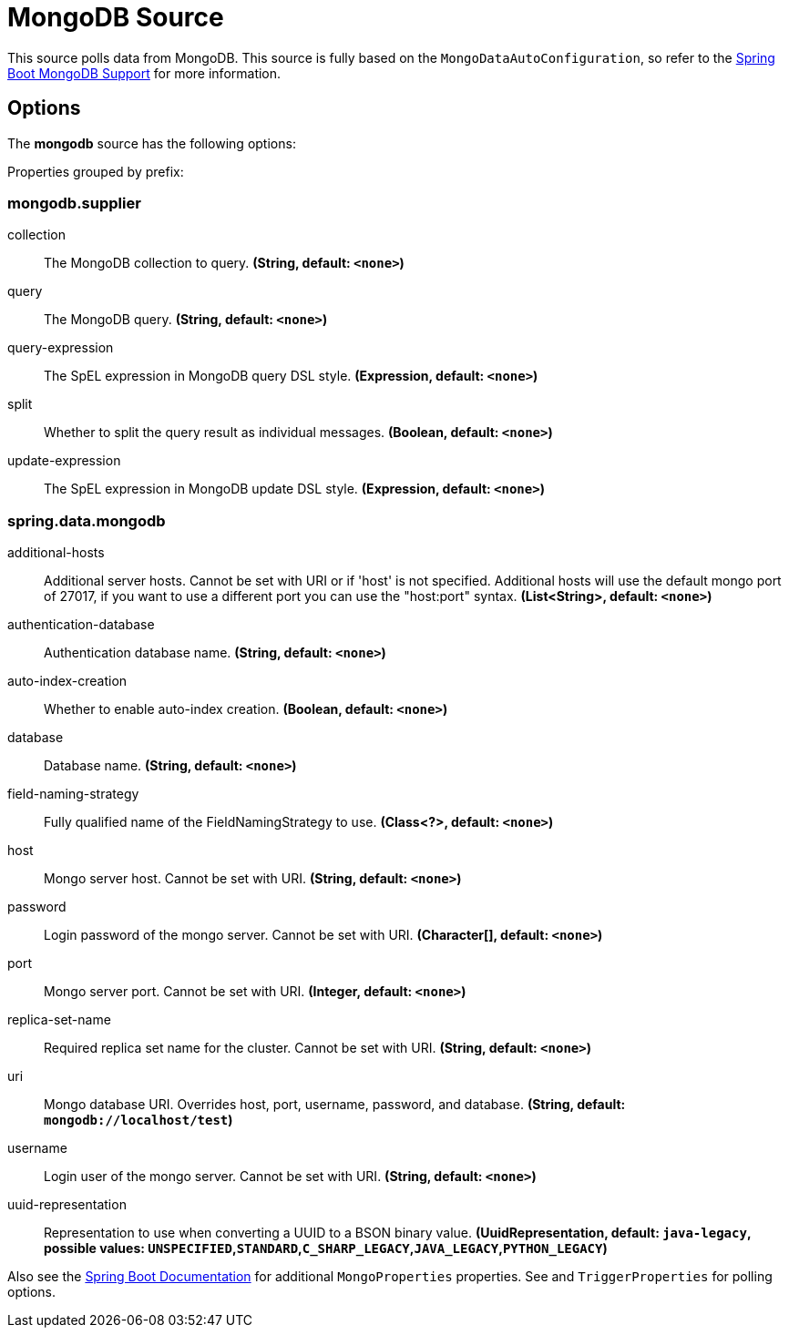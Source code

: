 //tag::ref-doc[]
= MongoDB Source

This source polls data from MongoDB.
This source is fully based on the `MongoDataAutoConfiguration`, so refer to the
https://docs.spring.io/spring-boot/docs/current/reference/html/boot-features-nosql.html#boot-features-mongodb[Spring Boot MongoDB Support]
for more information.


== Options

The **$$mongodb$$** $$source$$ has the following options:


//tag::configuration-properties[]
Properties grouped by prefix:


=== mongodb.supplier

$$collection$$:: $$The MongoDB collection to query.$$ *($$String$$, default: `$$<none>$$`)*
$$query$$:: $$The MongoDB query.$$ *($$String$$, default: `$$<none>$$`)*
$$query-expression$$:: $$The SpEL expression in MongoDB query DSL style.$$ *($$Expression$$, default: `$$<none>$$`)*
$$split$$:: $$Whether to split the query result as individual messages.$$ *($$Boolean$$, default: `$$<none>$$`)*
$$update-expression$$:: $$The SpEL expression in MongoDB update DSL style.$$ *($$Expression$$, default: `$$<none>$$`)*

=== spring.data.mongodb

$$additional-hosts$$:: $$Additional server hosts. Cannot be set with URI or if 'host' is not specified. Additional hosts will use the default mongo port of 27017, if you want to use a different port you can use the "host:port" syntax.$$ *($$List<String>$$, default: `$$<none>$$`)*
$$authentication-database$$:: $$Authentication database name.$$ *($$String$$, default: `$$<none>$$`)*
$$auto-index-creation$$:: $$Whether to enable auto-index creation.$$ *($$Boolean$$, default: `$$<none>$$`)*
$$database$$:: $$Database name.$$ *($$String$$, default: `$$<none>$$`)*
$$field-naming-strategy$$:: $$Fully qualified name of the FieldNamingStrategy to use.$$ *($$Class<?>$$, default: `$$<none>$$`)*
$$host$$:: $$Mongo server host. Cannot be set with URI.$$ *($$String$$, default: `$$<none>$$`)*
$$password$$:: $$Login password of the mongo server. Cannot be set with URI.$$ *($$Character[]$$, default: `$$<none>$$`)*
$$port$$:: $$Mongo server port. Cannot be set with URI.$$ *($$Integer$$, default: `$$<none>$$`)*
$$replica-set-name$$:: $$Required replica set name for the cluster. Cannot be set with URI.$$ *($$String$$, default: `$$<none>$$`)*
$$uri$$:: $$Mongo database URI. Overrides host, port, username, password, and database.$$ *($$String$$, default: `$$mongodb://localhost/test$$`)*
$$username$$:: $$Login user of the mongo server. Cannot be set with URI.$$ *($$String$$, default: `$$<none>$$`)*
$$uuid-representation$$:: $$Representation to use when converting a UUID to a BSON binary value.$$ *($$UuidRepresentation$$, default: `$$java-legacy$$`, possible values: `UNSPECIFIED`,`STANDARD`,`C_SHARP_LEGACY`,`JAVA_LEGACY`,`PYTHON_LEGACY`)*
//end::configuration-properties[]

Also see the https://docs.spring.io/spring-boot/docs/current/reference/html/common-application-properties.html[Spring Boot Documentation] for additional `MongoProperties` properties.
See and `TriggerProperties` for polling options.

//end::ref-doc[]
